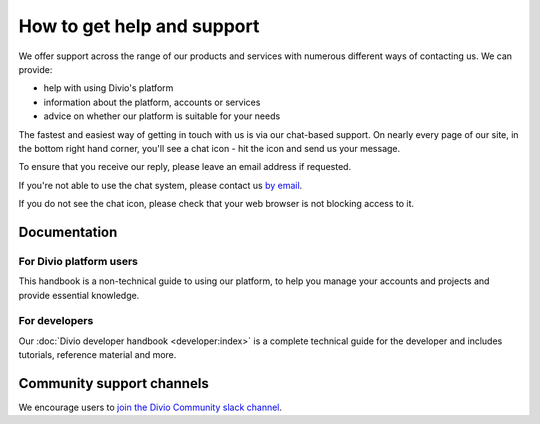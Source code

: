.. _how-to-get-help-support:

How to get help and support
===========================

We offer support across the range of our products and services with numerous different ways of contacting us. We can
provide:

* help with using Divio's platform
* information about the platform, accounts or services
* advice on whether our platform is suitable for your needs

The fastest and easiest way of getting in touch with us is via our chat-based support. On nearly every page of our
site, in the bottom right hand corner, you'll see a chat icon - hit the icon and send us your message.

.. image:: /images/intercom-chat-button.png
   :alt: 'intercom chat button'
   :width: 114

To ensure that you receive our reply, please leave an email address if requested.

If you're not able to use the chat system, please contact us `by email <support@divio.com>`_.

If you do not see the chat icon, please check that your web browser is not blocking access to it.


Documentation
~~~~~~~~~~~~~

For Divio platform users
^^^^^^^^^^^^^^^^^^^^^^^^^

This handbook is a non-technical guide to using our platform, to help you manage your accounts and projects and provide
essential knowledge.

For developers
^^^^^^^^^^^^^^

Our :doc:`Divio developer handbook <developer:index>` is a complete technical guide for the developer and includes
tutorials, reference material and more.


Community support channels
~~~~~~~~~~~~~~~~~~~~~~~~~~

We encourage users to `join the Divio Community slack channel
<https://slack.divio.com/>`_.
